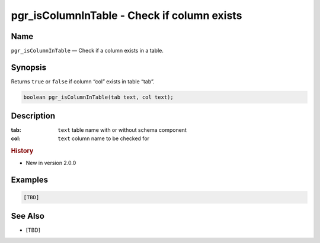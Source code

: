 .. 
   ****************************************************************************
    pgRouting Manual
    Copyright(c) pgRouting Contributors

    This documentation is licensed under a Creative Commons Attribution-Share  
    Alike 3.0 License: http://creativecommons.org/licenses/by-sa/3.0/
   ****************************************************************************

.. _pgr_is_column_in_table:

pgr_isColumnInTable - Check if column exists
===============================================================================

.. index:: 
	single: pgr_isColumnInTable(text,text)
	module: common

Name
-------------------------------------------------------------------------------

``pgr_isColumnInTable`` — Check if a column exists in a table.


Synopsis
-------------------------------------------------------------------------------

Returns ``true`` or ``false`` if column “col” exists in table “tab”.

.. code-block:: sql

	boolean pgr_isColumnInTable(tab text, col text);


Description
-------------------------------------------------------------------------------

:tab: ``text`` table name with or without schema component
:col: ``text`` column name to be checked for


.. rubric:: History

* New in version 2.0.0


Examples
-------------------------------------------------------------------------------

.. code-block:: sql

	[TBD]


See Also
-------------------------------------------------------------------------------

* [TBD]
